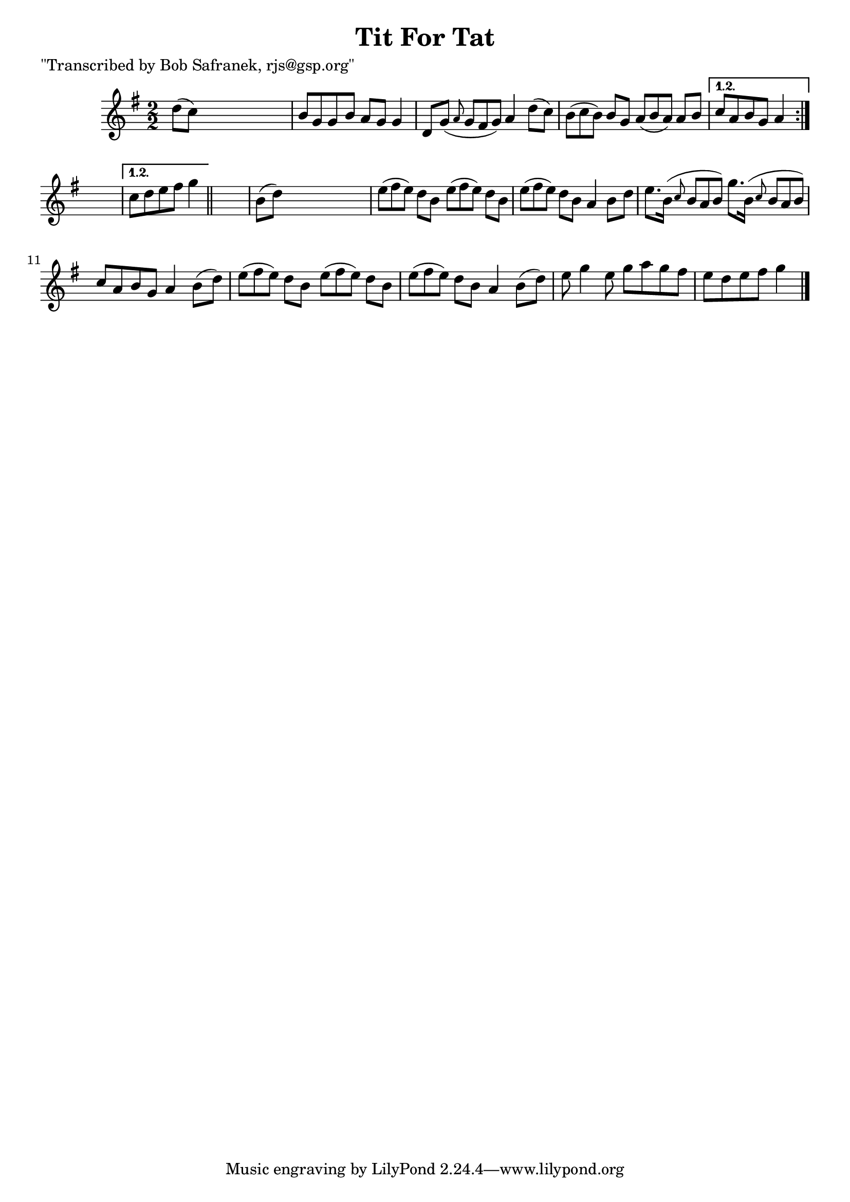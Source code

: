 
\version "2.16.2"
% automatically converted by musicxml2ly from xml/1457_bs.xml

%% additional definitions required by the score:
\language "english"


\header {
    poet = "\"Transcribed by Bob Safranek, rjs@gsp.org\""
    encoder = "abc2xml version 63"
    encodingdate = "2015-01-25"
    title = "Tit For Tat"
    }

\layout {
    \context { \Score
        autoBeaming = ##f
        }
    }
PartPOneVoiceOne =  \relative d'' {
    \repeat volta 2 {
        \repeat volta 2 {
            \key g \major \numericTimeSignature\time 2/2 d8 ( [ c8 ) ]
            s2. | % 2
            b8 [ g8 g8 b8 ] a8 [ g8 ] g4 | % 3
            d8 [ g8 ( ] \grace { a8 } g8*2/3 [ fs8*2/3 g8*2/3 ) ] a4 d8
            ( [ c8 ) ] | % 4
            b8*2/3 ( [ c8*2/3 b8*2/3 ) ] b8 [ g8 ] a8*2/3 ( [ b8*2/3 a8*2/3
            ) ] a8 [ b8 ] }
        \alternative { {
                | % 5
                c8 [ a8 b8 g8 ] a4 }
            } s4 }
    \alternative { {
            | % 6
            c8 [ d8 e8 fs8 ] g4 }
        } \bar "||"
    s4 | % 7
    b,8 ( [ d8 ) ] s2. | % 8
    e8*2/3 ( [ fs8*2/3 e8*2/3 ) ] d8 [ b8 ] e8*2/3 ( [ fs8*2/3 e8*2/3 )
    ] d8 [ b8 ] | % 9
    e8*2/3 ( [ fs8*2/3 e8*2/3 ) ] d8 [ b8 ] a4 b8 [ d8 ] |
    \barNumberCheck #10
    e8. [ b16 ( ] \grace { c8 } b8*2/3 [ a8*2/3 b8*2/3 ) ] g'8. [ b,16 (
    ] \grace { c8 } b8*2/3 [ a8*2/3 b8*2/3 ) ] | % 11
    c8 [ a8 b8 g8 ] a4 b8 ( [ d8 ) ] | % 12
    e8*2/3 ( [ fs8*2/3 e8*2/3 ) ] d8 [ b8 ] e8*2/3 ( [ fs8*2/3 e8*2/3 )
    ] d8 [ b8 ] | % 13
    e8*2/3 ( [ fs8*2/3 e8*2/3 ) ] d8 [ b8 ] a4 b8 ( [ d8 ) ] | % 14
    e8 g4 e8 g8 [ a8 g8 fs8 ] | % 15
    e8 [ d8 e8 fs8 ] g4 \bar "|."
    \times 2/3  {
        }
    \times 2/3  {
        }
    \times 2/3  {
        }
    \times 2/3  {
        }
    \times 2/3  {
        }
    \times 2/3  {
        }
    \times 2/3  {
        }
    \times 2/3  {
        }
    \times 2/3  {
        }
    \times 2/3  {
        }
    \times 2/3  {
        }
    }


% The score definition
\score {
    <<
        \new Staff <<
            \context Staff << 
                \context Voice = "PartPOneVoiceOne" { \PartPOneVoiceOne }
                >>
            >>
        
        >>
    \layout {}
    % To create MIDI output, uncomment the following line:
    %  \midi {}
    }

